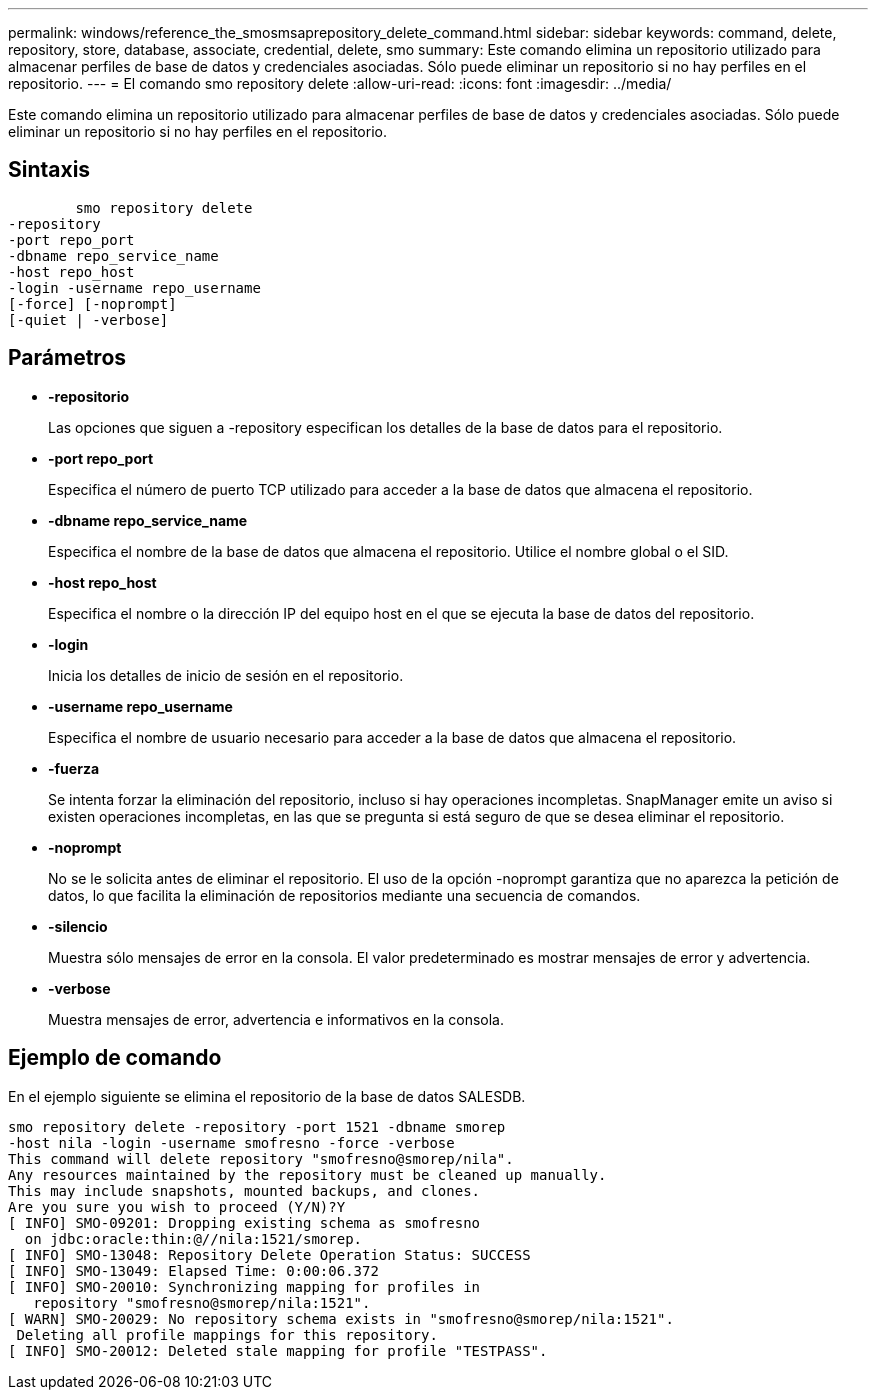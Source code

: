 ---
permalink: windows/reference_the_smosmsaprepository_delete_command.html 
sidebar: sidebar 
keywords: command, delete, repository, store, database, associate, credential, delete, smo 
summary: Este comando elimina un repositorio utilizado para almacenar perfiles de base de datos y credenciales asociadas. Sólo puede eliminar un repositorio si no hay perfiles en el repositorio. 
---
= El comando smo repository delete
:allow-uri-read: 
:icons: font
:imagesdir: ../media/


[role="lead"]
Este comando elimina un repositorio utilizado para almacenar perfiles de base de datos y credenciales asociadas. Sólo puede eliminar un repositorio si no hay perfiles en el repositorio.



== Sintaxis

[listing]
----

        smo repository delete
-repository
-port repo_port
-dbname repo_service_name
-host repo_host
-login -username repo_username
[-force] [-noprompt]
[-quiet | -verbose]
----


== Parámetros

* *-repositorio*
+
Las opciones que siguen a -repository especifican los detalles de la base de datos para el repositorio.

* *-port repo_port*
+
Especifica el número de puerto TCP utilizado para acceder a la base de datos que almacena el repositorio.

* *-dbname repo_service_name*
+
Especifica el nombre de la base de datos que almacena el repositorio. Utilice el nombre global o el SID.

* *-host repo_host*
+
Especifica el nombre o la dirección IP del equipo host en el que se ejecuta la base de datos del repositorio.

* *-login*
+
Inicia los detalles de inicio de sesión en el repositorio.

* *-username repo_username*
+
Especifica el nombre de usuario necesario para acceder a la base de datos que almacena el repositorio.

* *-fuerza*
+
Se intenta forzar la eliminación del repositorio, incluso si hay operaciones incompletas. SnapManager emite un aviso si existen operaciones incompletas, en las que se pregunta si está seguro de que se desea eliminar el repositorio.

* *-noprompt*
+
No se le solicita antes de eliminar el repositorio. El uso de la opción -noprompt garantiza que no aparezca la petición de datos, lo que facilita la eliminación de repositorios mediante una secuencia de comandos.

* *-silencio*
+
Muestra sólo mensajes de error en la consola. El valor predeterminado es mostrar mensajes de error y advertencia.

* *-verbose*
+
Muestra mensajes de error, advertencia e informativos en la consola.





== Ejemplo de comando

En el ejemplo siguiente se elimina el repositorio de la base de datos SALESDB.

[listing]
----
smo repository delete -repository -port 1521 -dbname smorep
-host nila -login -username smofresno -force -verbose
This command will delete repository "smofresno@smorep/nila".
Any resources maintained by the repository must be cleaned up manually.
This may include snapshots, mounted backups, and clones.
Are you sure you wish to proceed (Y/N)?Y
[ INFO] SMO-09201: Dropping existing schema as smofresno
  on jdbc:oracle:thin:@//nila:1521/smorep.
[ INFO] SMO-13048: Repository Delete Operation Status: SUCCESS
[ INFO] SMO-13049: Elapsed Time: 0:00:06.372
[ INFO] SMO-20010: Synchronizing mapping for profiles in
   repository "smofresno@smorep/nila:1521".
[ WARN] SMO-20029: No repository schema exists in "smofresno@smorep/nila:1521".
 Deleting all profile mappings for this repository.
[ INFO] SMO-20012: Deleted stale mapping for profile "TESTPASS".
----
